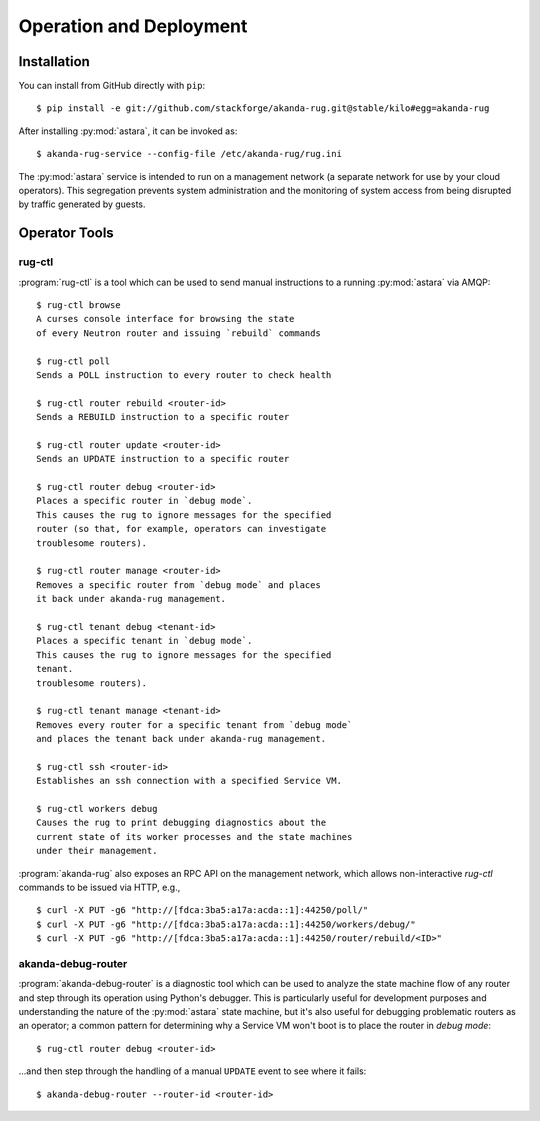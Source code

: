 .. _operator_tools:

Operation and Deployment
========================

Installation
------------

You can install from GitHub directly with ``pip``::

    $ pip install -e git://github.com/stackforge/akanda-rug.git@stable/kilo#egg=akanda-rug

After installing :py:mod:`astara`, it can be invoked as::

    $ akanda-rug-service --config-file /etc/akanda-rug/rug.ini

The :py:mod:`astara` service is intended to run on a management network (a
separate network for use by your cloud operators).  This segregation prevents
system administration and the monitoring of system access from being disrupted
by traffic generated by guests.

Operator Tools
--------------

rug-ctl
+++++++

:program:`rug-ctl` is a tool which can be used to send manual instructions to
a running :py:mod:`astara` via AMQP::

    $ rug-ctl browse
    A curses console interface for browsing the state
    of every Neutron router and issuing `rebuild` commands

    $ rug-ctl poll
    Sends a POLL instruction to every router to check health

    $ rug-ctl router rebuild <router-id>
    Sends a REBUILD instruction to a specific router

    $ rug-ctl router update <router-id>
    Sends an UPDATE instruction to a specific router

    $ rug-ctl router debug <router-id>
    Places a specific router in `debug mode`.
    This causes the rug to ignore messages for the specified
    router (so that, for example, operators can investigate
    troublesome routers).

    $ rug-ctl router manage <router-id>
    Removes a specific router from `debug mode` and places
    it back under akanda-rug management.

    $ rug-ctl tenant debug <tenant-id>
    Places a specific tenant in `debug mode`.
    This causes the rug to ignore messages for the specified
    tenant.
    troublesome routers).

    $ rug-ctl tenant manage <tenant-id>
    Removes every router for a specific tenant from `debug mode`
    and places the tenant back under akanda-rug management.

    $ rug-ctl ssh <router-id>
    Establishes an ssh connection with a specified Service VM.

    $ rug-ctl workers debug
    Causes the rug to print debugging diagnostics about the
    current state of its worker processes and the state machines
    under their management.

:program:`akanda-rug` also exposes an RPC API on the management network,
which allows non-interactive `rug-ctl` commands to be issued via HTTP, e.g.,

::

    $ curl -X PUT -g6 "http://[fdca:3ba5:a17a:acda::1]:44250/poll/"
    $ curl -X PUT -g6 "http://[fdca:3ba5:a17a:acda::1]:44250/workers/debug/"
    $ curl -X PUT -g6 "http://[fdca:3ba5:a17a:acda::1]:44250/router/rebuild/<ID>"



akanda-debug-router
+++++++++++++++++++

:program:`akanda-debug-router` is a diagnostic tool which can be used to
analyze the state machine flow of any router and step through its operation
using Python's debugger.  This is particularly useful for development purposes
and understanding the nature of the :py:mod:`astara` state machine, but it's
also useful for debugging problematic routers as an operator; a common pattern
for determining why a Service VM won't boot is to place the router in `debug
mode`::

    $ rug-ctl router debug <router-id>

...and then step through the handling of a manual ``UPDATE`` event to see where
it fails::

    $ akanda-debug-router --router-id <router-id>
